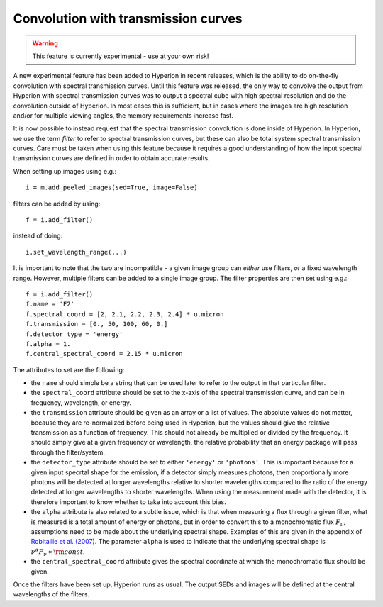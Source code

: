 Convolution with transmission curves
====================================

.. warning:: This feature is currently experimental - use at your own risk!

A new experimental feature has been added to Hyperion in recent releases, which
is the ability to do on-the-fly convolution with spectral transmission curves.
Until this feature was released, the only way to convolve the output from
Hyperion with spectral transmission curves was to output a spectral cube with
high spectral resolution and do the convolution outside of Hyperion. In most
cases this is sufficient, but in cases where the images are high resolution
and/or for multiple viewing angles, the memory requirements increase fast.

It is now possible to instead request that the spectral transmission
convolution is done inside of Hyperion. In Hyperion, we use the term *filter*
to refer to spectral transmission curves, but these can also be total system
spectral transmission curves. Care must be taken when using this feature
because it requires a good understanding of how the input spectral transmission
curves are defined in order to obtain accurate results.

When setting up images using e.g.::

    i = m.add_peeled_images(sed=True, image=False)
    
filters can be added by using::

    f = i.add_filter()
    
instead of doing::

    i.set_wavelength_range(...)
    
It is important to note that the two are incompatible - a given image group can
*either* use filters, *or* a fixed wavelength range. However, multiple filters
can be added to a single image group. The filter properties are then set using
e.g.::

    f = i.add_filter()
    f.name = 'F2'
    f.spectral_coord = [2, 2.1, 2.2, 2.3, 2.4] * u.micron
    f.transmission = [0., 50, 100, 60, 0.]
    f.detector_type = 'energy'
    f.alpha = 1.
    f.central_spectral_coord = 2.15 * u.micron

The attributes to set are the following:

* the ``name`` should simple be a string that can be used later to refer to the
  output in that particular filter.

* the ``spectral_coord`` attribute should be set to the x-axis of the spectral
  transmission curve, and can be in frequency, wavelength, or energy.

* the ``transmission`` attribute should be given as an array or a list of
  values. The absolute values do not matter, because they are re-normalized
  before being used in Hyperion, but the values should give the relative
  transmission as a function of frequency. This should not already be
  multiplied or divided by the frequency. It should simply give at a given
  frequency or wavelength, the relative probability that an energy package will
  pass through the filter/system.
  
* the ``detector_type`` attribute should be set to either ``'energy'`` or
  ``'photons'``. This is important because for a given input specrtal shape for
  the emission, if a detector simply measures photons, then proportionally more
  photons will be detected at longer wavelengths relative to shorter
  wavelengths compared to the ratio of the energy detected at longer
  wavelengths to shorter wavelengths. When using the measurement made with the
  detector, it is therefore important to know whether to take into account this
  bias.

* the ``alpha`` attribute is also related to a subtle issue, which is that when
  measuring a flux through a given filter, what is measured is a total amount
  of energy or photons, but in order to convert this to a monochromatic flux
  :math:`F_\nu`, assumptions need to be made about the underlying spectral
  shape. Examples of this are given in the appendix of `Robitaille et al.
  (2007) <http://adsabs.harvard.edu/abs/2007ApJS..169..328R>`_. The parameter
  ``alpha`` is used to indicate that the underlying spectral shape is
  :math:`\nu^\alpha F_\nu \propto {\rm const}`.

* the ``central_spectral_coord`` attribute gives the spectral coordinate at
  which the monochromatic flux should be given.

Once the filters have been set up, Hyperion runs as usual. The output SEDs and
images will be defined at the central wavelengths of the filters.